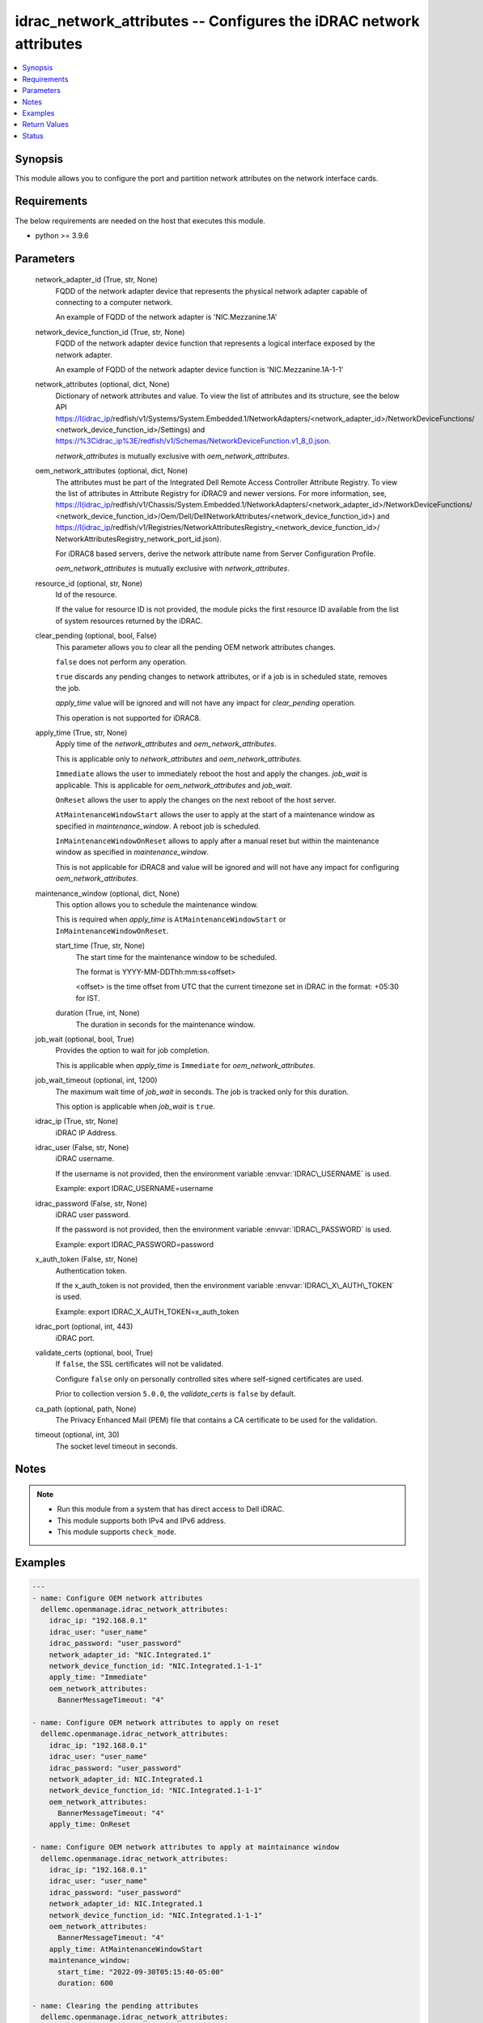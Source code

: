 .. _idrac_network_attributes_module:


idrac_network_attributes -- Configures the iDRAC network attributes
===================================================================

.. contents::
   :local:
   :depth: 1


Synopsis
--------

This module allows you to configure the port and partition network attributes on the network interface cards.



Requirements
------------
The below requirements are needed on the host that executes this module.

- python \>= 3.9.6



Parameters
----------

  network_adapter_id (True, str, None)
    FQDD of the network adapter device that represents the physical network adapter capable of connecting to a computer network.

    An example of FQDD of the network adapter is 'NIC.Mezzanine.1A'


  network_device_function_id (True, str, None)
    FQDD of the network adapter device function that represents a logical interface exposed by the network adapter.

    An example of FQDD of the network adapter device function is 'NIC.Mezzanine.1A-1-1'


  network_attributes (optional, dict, None)
    Dictionary of network attributes and value. To view the list of attributes and its structure, see the below API \ https://I(idrac_ip\ /redfish/v1/Systems/System.Embedded.1/NetworkAdapters/\<network\_adapter\_id\>/NetworkDeviceFunctions/ \<network\_device\_function\_id\>/Settings) and \ https://%3Cidrac_ip%3E/redfish/v1/Schemas/NetworkDeviceFunction.v1_8_0.json\ .

    \ :emphasis:`network\_attributes`\  is mutually exclusive with \ :emphasis:`oem\_network\_attributes`\ .


  oem_network_attributes (optional, dict, None)
    The attributes must be part of the Integrated Dell Remote Access Controller Attribute Registry. To view the list of attributes in Attribute Registry for iDRAC9 and newer versions. For more information, see, \ https://I(idrac_ip\ /redfish/v1/Chassis/System.Embedded.1/NetworkAdapters/\<network\_adapter\_id\>/NetworkDeviceFunctions/ \<network\_device\_function\_id\>/Oem/Dell/DellNetworkAttributes/\<network\_device\_function\_id\>) and \ https://I(idrac_ip\ /redfish/v1/Registries/NetworkAttributesRegistry\_\<network\_device\_function\_id\>/ NetworkAttributesRegistry\_network\_port\_id.json).

    For iDRAC8 based servers, derive the network attribute name from Server Configuration Profile.

    \ :emphasis:`oem\_network\_attributes`\  is mutually exclusive with \ :emphasis:`network\_attributes`\ .


  resource_id (optional, str, None)
    Id of the resource.

    If the value for resource ID is not provided, the module picks the first resource ID available from the list of system resources returned by the iDRAC.


  clear_pending (optional, bool, False)
    This parameter allows you to clear all the pending OEM network attributes changes.

    \ :literal:`false`\  does not perform any operation.

    \ :literal:`true`\  discards any pending changes to network attributes, or if a job is in scheduled state, removes the job.

    \ :emphasis:`apply\_time`\  value will be ignored and will not have any impact for \ :emphasis:`clear\_pending`\  operation.

    This operation is not supported for iDRAC8.


  apply_time (True, str, None)
    Apply time of the \ :emphasis:`network\_attributes`\  and \ :emphasis:`oem\_network\_attributes`\ .

    This is applicable only to \ :emphasis:`network\_attributes`\  and \ :emphasis:`oem\_network\_attributes`\ .

    \ :literal:`Immediate`\  allows the user to immediately reboot the host and apply the changes. \ :emphasis:`job\_wait`\  is applicable. This is applicable for \ :emphasis:`oem\_network\_attributes`\  and \ :emphasis:`job\_wait`\ .

    \ :literal:`OnReset`\  allows the user to apply the changes on the next reboot of the host server.

    \ :literal:`AtMaintenanceWindowStart`\  allows the user to apply at the start of a maintenance window as specified in \ :emphasis:`maintenance\_window`\ . A reboot job is scheduled.

    \ :literal:`InMaintenanceWindowOnReset`\  allows to apply after a manual reset but within the maintenance window as specified in \ :emphasis:`maintenance\_window`\ .

    This is not applicable for iDRAC8 and value will be ignored and will not have any impact for configuring \ :emphasis:`oem\_network\_attributes`\ .


  maintenance_window (optional, dict, None)
    This option allows you to schedule the maintenance window.

    This is required when \ :emphasis:`apply\_time`\  is \ :literal:`AtMaintenanceWindowStart`\  or \ :literal:`InMaintenanceWindowOnReset`\ .


    start_time (True, str, None)
      The start time for the maintenance window to be scheduled.

      The format is YYYY-MM-DDThh:mm:ss\<offset\>

      \<offset\> is the time offset from UTC that the current timezone set in iDRAC in the format: +05:30 for IST.


    duration (True, int, None)
      The duration in seconds for the maintenance window.



  job_wait (optional, bool, True)
    Provides the option to wait for job completion.

    This is applicable when \ :emphasis:`apply\_time`\  is \ :literal:`Immediate`\  for \ :emphasis:`oem\_network\_attributes`\ .


  job_wait_timeout (optional, int, 1200)
    The maximum wait time of \ :emphasis:`job\_wait`\  in seconds. The job is tracked only for this duration.

    This option is applicable when \ :emphasis:`job\_wait`\  is \ :literal:`true`\ .


  idrac_ip (True, str, None)
    iDRAC IP Address.


  idrac_user (False, str, None)
    iDRAC username.

    If the username is not provided, then the environment variable \ :envvar:`IDRAC\_USERNAME`\  is used.

    Example: export IDRAC\_USERNAME=username


  idrac_password (False, str, None)
    iDRAC user password.

    If the password is not provided, then the environment variable \ :envvar:`IDRAC\_PASSWORD`\  is used.

    Example: export IDRAC\_PASSWORD=password


  x_auth_token (False, str, None)
    Authentication token.

    If the x\_auth\_token is not provided, then the environment variable \ :envvar:`IDRAC\_X\_AUTH\_TOKEN`\  is used.

    Example: export IDRAC\_X\_AUTH\_TOKEN=x\_auth\_token


  idrac_port (optional, int, 443)
    iDRAC port.


  validate_certs (optional, bool, True)
    If \ :literal:`false`\ , the SSL certificates will not be validated.

    Configure \ :literal:`false`\  only on personally controlled sites where self-signed certificates are used.

    Prior to collection version \ :literal:`5.0.0`\ , the \ :emphasis:`validate\_certs`\  is \ :literal:`false`\  by default.


  ca_path (optional, path, None)
    The Privacy Enhanced Mail (PEM) file that contains a CA certificate to be used for the validation.


  timeout (optional, int, 30)
    The socket level timeout in seconds.





Notes
-----

.. note::
   - Run this module from a system that has direct access to Dell iDRAC.
   - This module supports both IPv4 and IPv6 address.
   - This module supports \ :literal:`check\_mode`\ .




Examples
--------

.. code-block:: yaml+jinja

    
    ---
    - name: Configure OEM network attributes
      dellemc.openmanage.idrac_network_attributes:
        idrac_ip: "192.168.0.1"
        idrac_user: "user_name"
        idrac_password: "user_password"
        network_adapter_id: "NIC.Integrated.1"
        network_device_function_id: "NIC.Integrated.1-1-1"
        apply_time: "Immediate"
        oem_network_attributes:
          BannerMessageTimeout: "4"

    - name: Configure OEM network attributes to apply on reset
      dellemc.openmanage.idrac_network_attributes:
        idrac_ip: "192.168.0.1"
        idrac_user: "user_name"
        idrac_password: "user_password"
        network_adapter_id: NIC.Integrated.1
        network_device_function_id: "NIC.Integrated.1-1-1"
        oem_network_attributes:
          BannerMessageTimeout: "4"
        apply_time: OnReset

    - name: Configure OEM network attributes to apply at maintainance window
      dellemc.openmanage.idrac_network_attributes:
        idrac_ip: "192.168.0.1"
        idrac_user: "user_name"
        idrac_password: "user_password"
        network_adapter_id: NIC.Integrated.1
        network_device_function_id: "NIC.Integrated.1-1-1"
        oem_network_attributes:
          BannerMessageTimeout: "4"
        apply_time: AtMaintenanceWindowStart
        maintenance_window:
          start_time: "2022-09-30T05:15:40-05:00"
          duration: 600

    - name: Clearing the pending attributes
      dellemc.openmanage.idrac_network_attributes:
        idrac_ip: "192.168.0.1"
        idrac_user: "user_name"
        idrac_password: "user_password"
        network_adapter_id: NIC.Integrated.1
        network_device_function_id: "NIC.Integrated.1-1-1"
        apply_time: "Immediate"
        clear_pending: true

    - name: Clearing the OEM pending attributes and apply the OEM network attributes
      dellemc.openmanage.idrac_network_attributes:
        idrac_ip: "192.168.0.1"
        idrac_user: "user_name"
        idrac_password: "user_password"
        network_adapter_id: NIC.Integrated.1
        network_device_function_id: "NIC.Integrated.1-1-1"
        apply_time: "Immediate"
        clear_pending: true
        oem_network_attributes:
          BannerMessageTimeout: "4"

    - name: Configure OEM network attributes and wait for the job
      dellemc.openmanage.idrac_network_attributes:
        idrac_ip: "192.168.0.1"
        idrac_user: "user_name"
        idrac_password: "user_password"
        network_adapter_id: NIC.Integrated.1
        network_device_function_id: "NIC.Integrated.1-1-1"
        apply_time: "Immediate"
        oem_network_attributes:
          LnkSpeed: "10MbpsHalf"
          WakeOnLan: "Enabled"
          VLanMode: "Enabled"
        job_wait: true
        job_wait_timeout: 2000

    - name: Configure redfish network attributes to update fiber channel on reset
      dellemc.openmanage.idrac_network_attributes:
        idrac_ip: "192.168.0.1"
        idrac_user: "user_name"
        idrac_password: "user_password"
        network_adapter_id: NIC.Integrated.1
        network_device_function_id: "NIC.Integrated.1-1-1"
        apply_time: OnReset
        network_attributes:
          Ethernet:
            VLAN:
              VLANEnable: true

    - name: Configure redfish network attributes to apply on reset
      dellemc.openmanage.idrac_network_attributes:
        idrac_ip: "192.168.0.1"
        idrac_user: "user_name"
        idrac_password: "user_password"
        network_adapter_id: NIC.Integrated.1
        network_device_function_id: "NIC.Integrated.1-1-1"
        network_attributes:
          Ethernet:
            VLAN:
              VLANEnable: true
        apply_time: OnReset

    - name: Configure redfish network attributes of iscsi to apply at maintainance window start
      dellemc.openmanage.idrac_network_attributes:
        idrac_ip: "192.168.0.1"
        idrac_user: "user_name"
        idrac_password: "user_password"
        network_adapter_id: NIC.Integrated.1
        network_device_function_id: "NIC.Integrated.1-1-1"
        network_attributes:
          iSCSIBoot:
            InitiatorIPAddress: 1.0.0.1
        apply_time: AtMaintenanceWindowStart
        maintenance_window:
          start_time: "2022-09-30T05:15:40-05:00"
          duration: 600

    - name: Configure redfish network attributes to apply at maintainance window on reset
      dellemc.openmanage.idrac_network_attributes:
        idrac_ip: "192.168.0.1"
        idrac_user: "user_name"
        idrac_password: "user_password"
        network_adapter_id: NIC.Integrated.1
        network_device_function_id: "NIC.Integrated.1-1-1"
        network_attributes:
          Ethernet:
            VLAN:
              VLANEnable: false
              VLANId: 1
        apply_time: AtMaintenanceWindowStart
        maintenance_window:
          start_time: "2022-09-30T05:15:40-05:00"
          duration: 600



Return Values
-------------

msg (when network attributes is applied, str, Successfully updated the network attributes.)
  Status of the attribute update operation.


invalid_attributes (On invalid attributes or values, dict, {'IscsiInitiatorIpAddr': 'Attribute is not valid.', 'IscsiInitiatorSubnet': 'Attribute is not valid.'})
  Dictionary of invalid attributes provided that cannot be applied.


job_status (always, dict, {'ActualRunningStartTime': None, 'ActualRunningStopTime': None, 'CompletionTime': None, 'Description': 'Job Instance', 'EndTime': 'TIME_NA', 'Id': 'JID_XXXXXXXXX', 'JobState': 'Scheduled', 'JobType': 'NICConfiguration', 'Message': 'Task successfully scheduled.', 'MessageArgs': [], 'MessageId': 'JCP001', 'Name': 'Configure: NIC.Integrated.1-1-1', 'PercentComplete': 0, 'StartTime': '2023-08-07T06:21:24', 'TargetSettingsURI': None})
  Returns the output for status of the job.


error_info (on HTTP error, dict, {'error': {'code': 'Base.1.0.GeneralError', 'message': 'A general error has occurred. See ExtendedInfo for more information.', '@Message.ExtendedInfo': [{'MessageId': 'GEN1234', 'RelatedProperties': [], 'Message': 'Unable to process the request because an error occurred.', 'MessageArgs': [], 'Severity': 'Critical', 'Resolution': 'Retry the operation. If the issue persists, contact your system administrator.'}]}})
  Details of the HTTP Error.





Status
------





Authors
~~~~~~~

- Abhishek Sinha(@ABHISHEK-SINHA10)

